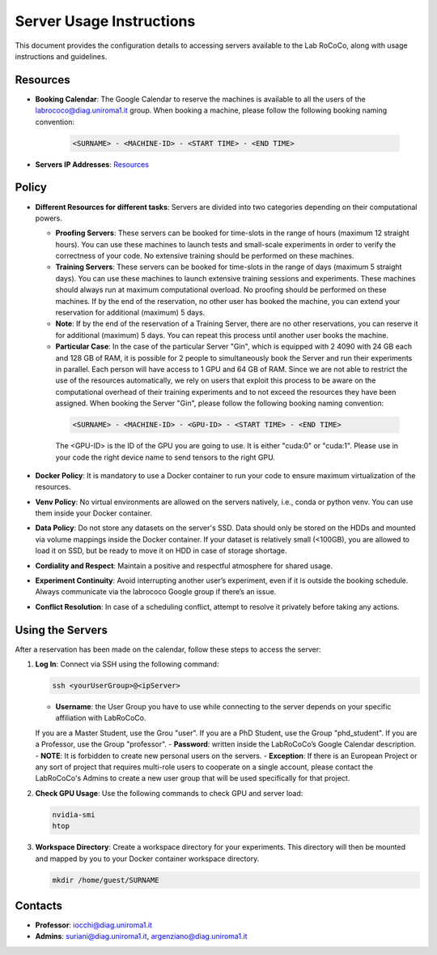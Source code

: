 Server Usage Instructions
=========================
This document provides the configuration details to accessing servers available to the Lab RoCoCo, along with usage instructions and guidelines.

Resources
---------
- **Booking Calendar**: The Google Calendar to reserve the machines is available to all the users of the labrococo@diag.uniroma1.it group. When booking a machine, please follow the following booking naming convention:
   
   .. code-block:: bash

      <SURNAME> - <MACHINE-ID> - <START TIME> - <END TIME>

- **Servers IP Addresses**: `Resources <https://rococo-lounge.readthedocs.io/en/latest/resources.html>`_ 

Policy
------

- **Different Resources for different tasks**: Servers are divided into two categories depending on their computational powers.
  
  - **Proofing Servers**: These servers can be booked for time-slots in the range of hours (maximum 12 straight hours). You can use these machines to launch tests and small-scale experiments in order to verify the correctness of your code. No extensive training should be performed on these machines.
  
  - **Training Servers**: These servers can be booked for time-slots in the range of days (maximum 5 straight days). You can use these machines to launch extensive training sessions and experiments. These machines should always run at maximum computational overload. No proofing should be performed on these machines. If by the end of the reservation, no other user has booked the machine, you can extend your reservation for additional (maximum) 5 days.

  - **Note**: If by the end of the reservation of a Training Server, there are no other reservations, you can reserve it for additional (maximum) 5 days. You can repeat this process until another user books the machine.

  - **Particular Case**: In the case of the particular Server "Gin", which is equipped with 2 4090 with 24 GB each and 128 GB of RAM, it is possible for 2 people to simultaneously book the Server and run their experiments in parallel. Each person will have access to 1 GPU and 64 GB of RAM. Since we are not able to restrict the use of the resources automatically, we rely on users that exploit this process to be aware on the computational overhead of their training experiments and to not exceed the resources they have been assigned. When booking the Server "Gin", please follow the following booking naming convention:
   .. code-block:: bash

      <SURNAME> - <MACHINE-ID> - <GPU-ID> - <START TIME> - <END TIME>
   
   The <GPU-ID> is the ID of the GPU you are going to use. It is either "cuda:0" or "cuda:1". Please use in your code the right device name to send tensors to the right GPU. 

- **Docker Policy**: It is mandatory to use a Docker container to run your code to ensure maximum virtualization of the resources.

- **Venv Policy**: No virtual environments are allowed on the servers natively, i.e., conda or python venv. You can use them inside your Docker container.

- **Data Policy**: Do not store any datasets on the server's SSD. Data should only be stored on the HDDs and mounted via volume mappings inside the Docker container. If your dataset is relatively small (<100GB), you are allowed to load it on SSD, but be ready to move it on HDD in case of storage shortage.

- **Cordiality and Respect**: Maintain a positive and respectful atmosphere for shared usage.

- **Experiment Continuity**: Avoid interrupting another user’s experiment, even if it is outside the booking schedule. Always communicate via the labrococo Google group if there’s an issue.

- **Conflict Resolution**: In case of a scheduling conflict, attempt to resolve it privately before taking any actions.

Using the Servers
----------

After a reservation has been made on the calendar, follow these steps to access the server:

1. **Log In**: Connect via SSH using the following command:

   .. code-block:: bash

      ssh <yourUserGroup>@<ipServer>

   - **Username**: the User Group you have to use while connecting to the server depends on your specific affiliation with LabRoCoCo. 
   If you are a Master Student, use the Grou "user". If you are a PhD Student, use the Group "phd_student". If you are a Professor, use the Group "professor".
   - **Password**: written inside the LabRoCoCo’s Google Calendar description.
   - **NOTE**: It is forbidden to create new personal users on the servers.
   - **Exception**: If there is an European Project or any sort of project that requires multi-role users to cooperate on a single account, please contact the
   LabRoCoCo's Admins to create a new user group that will be used specifically for that project.

2. **Check GPU Usage**: Use the following commands to check GPU and server load:

   .. code-block:: bash

      nvidia-smi
      htop

3. **Workspace Directory**: Create a workspace directory for your experiments. This directory will then be mounted and mapped by you to your Docker container workspace directory.

   .. code-block:: bash

      mkdir /home/guest/SURNAME

Contacts
--------
- **Professor**: iocchi@diag.uniroma1.it
- **Admins**: suriani@diag.uniroma1.it, argenziano@diag.uniroma1.it